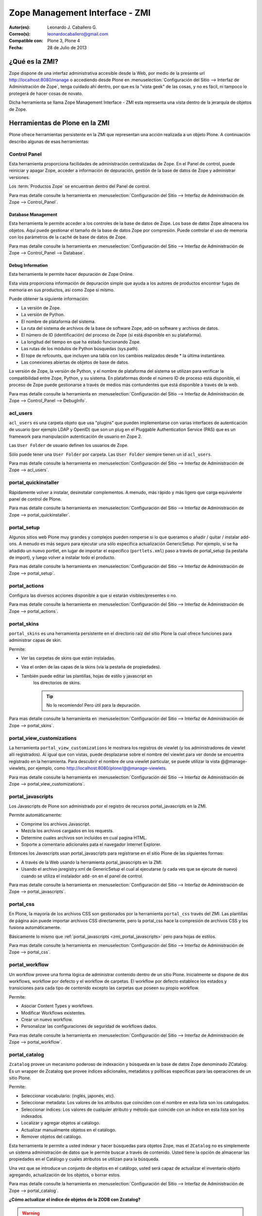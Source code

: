 .. -*- coding: utf-8 -*-

.. _zmi:

===============================
Zope Management Interface - ZMI
===============================

:Autor(es): Leonardo J. Caballero G.
:Correo(s): leonardocaballero@gmail.com
:Compatible con: Plone 3, Plone 4
:Fecha: 28 de Julio de 2013

.. _que_es_zmi:

¿Qué es la ZMI?
===============

Zope dispone de una interfaz administrativa accesible desde la Web, 
por medio de la presente url http://localhost:8080/manage o accediendo 
desde Plone en :menuselection:`Configuración del Sitio --> Interfaz de Administración de Zope`, 
tenga cuidado ahí dentro, por que es la "vista geek" de las cosas, y 
no es fácil, ni tampoco lo protegerá de hacer cosas de novato.

Dicha herramienta se llama Zope Management Interface - ZMI esta representa 
una vista dentro de la jerarquía de objetos de Zope. 

.. image:: ./images/zmi.png
  :alt: Zope Management Interface - ZMI
  :align: center
  :width: 465px
  :height: 283px
  :target: ../_images/zmi.png

.. _herramienta_plone_zmi:

Herramientas de Plone en la ZMI
===============================

Plone ofrece herramientas persistente en la ZMI que representan una acción 
realizada a un objeto Plone. A continuación describo algunas de esas 
herramientas:

Control Panel
-------------

Esta herramienta proporciona facilidades de administración centralizadas de Zope. 
En el Panel de control, puede reiniciar y apagar Zope, acceder a información de 
depuración, gestión de la base de datos de Zope y administrar versiones.

Los :term:`Productos Zope` se encuentran dentro del Panel de control.

Para mas detalle consulte la herramienta en :menuselection:`Configuración del Sitio --> Interfaz de Administración de Zope --> Control_Panel`.

.. image:: ./images/zmi_control_panel.jpg
  :alt: Control_Panel - ZMI
  :align: center
  :width: 471px
  :height: 258px
  :target: ../_images/zmi_control_panel.jpg

Database Management
~~~~~~~~~~~~~~~~~~~~

Esta herramienta le permite acceder a los controles de la base de datos de Zope. 
Los base de datos Zope almacena los objetos. Aquí puede gestionar el tamaño de la 
base de datos Zope por compresión. Puede controlar el uso de memoria con los parámetros 
de la caché de base de datos de Zope.

Para mas detalle consulte la herramienta en :menuselection:`Configuración del Sitio --> Interfaz de Administración de Zope --> Control_Panel --> Database`.

.. image:: ./images/zmi_database_management.png
  :alt: Database Management - ZMI
  :align: center
  :width: 461px
  :height: 181px
  :target: ../_images/zmi_database_management.png


Debug Information
~~~~~~~~~~~~~~~~~

Esta herramienta le permite hacer depuración de Zope Online.

Esta vista proporciona información de depuración simple que ayuda a los autores de 
productos encontrar fugas de memoria en sus productos, así como Zope sí mismo.

Puede obtener la siguiente información:

-  La versión de Zope.
-  La versión de Python.
-  El nombre de plataforma del sistema.
-  La ruta del sistema de archivos de la base de software Zope, add-on software y archivos de datos.
-  El número de ID (identificación) del proceso de Zope (si está disponible en su plataforma).
-  La longitud del tiempo en que ha estado funcionando Zope.
-  Las rutas de los módulos de Python búsquedas (sys.path).
-  El tope de refcounts, que incluyen una tabla con los cambios realizados desde * la última instantánea.
-  Las conexiones abiertas de objetos de base de datos.

La versión de Zope, la versión de Python, y el nombre de plataforma del sistema 
se utilizan para verificar la compatibilidad entre Zope, Python, y su sistema. 
En plataformas donde el número ID de proceso está disponible, el proceso de Zope 
puede gestionarse a través de medios más contundentes que está disponible a través 
de la web.

Para mas detalle consulte la herramienta en :menuselection:`Configuración del Sitio --> Interfaz de Administración de Zope --> Control_Panel --> DebugInfo`.

.. image:: ./images/zmi_debugifo.png
  :alt: DebugInfo - ZMI
  :align: center
  :width: 700px
  :height: 331px
  :target: ../_images/zmi_debugifo.png

.. _zmi_acl_users:

acl_users
---------

``acl_users`` es una carpeta objeto que usa "plugins" que pueden implementarse 
con varias interfaces de autenticación de usuario (por ejemplo LDAP y OpenID) 
que son un plug en el Pluggable Authentication Service (PAS) que es un framework 
para manipulación autenticación de usuario en Zope 2. 

Las ``User Folder`` de usuario definen los usuarios de Zope. 

Sólo puede tener una ``User Folder`` por carpeta. Las ``User Folder`` siempre tienen un id ``acl_users``.

Para mas detalle consulte la herramienta en :menuselection:`Configuración del Sitio --> Interfaz de Administración de Zope --> acl_users`.

.. image:: ./images/zmi_acl_users.png
  :alt: acl_users - ZMI
  :align: center
  :width: 639px
  :height: 307px
  :target: ../_images/zmi_acl_users.png

.. _zmi_portal_quickinstaller:

portal_quickinstaller
---------------------

Rápidamente volver a instalar, desinstalar complementos. A menudo, más rápido 
y más ligero que carga equivalente panel de control de Plone.

Para mas detalle consulte la herramienta en :menuselection:`Configuración del Sitio --> Interfaz de Administración de Zope --> portal_quickinstaller`.

.. image:: ./images/zmi_portal_quickinstaller.png
  :alt: portal_quickinstaller - ZMI
  :align: center
  :width: 540px
  :height: 290px
  :target: ../_images/zmi_portal_quickinstaller.png

.. _zmi_portal_setup:

portal_setup
------------

Algunos sitios web Plone muy grandes y complejos pueden romperse si lo que queramos 
o añadir / quitar / instalar add-ons. A menudo es más seguro para ejecutar una sólo 
específica actualización GenericSetup. Por ejemplo, si se ha añadido un nuevo portlet, 
en lugar de importar el específico (``portlets.xml``) paso a través de portal_setup 
(la pestaña de import), y luego volver a instalar todo el producto.

Para mas detalle consulte la herramienta en :menuselection:`Configuración del Sitio --> Interfaz de Administración de Zope --> portal_setup`.

.. image:: ./images/zmi_portal_setup.png
  :alt: portal_setup - ZMI
  :align: center
  :width: 799px
  :height: 309px
  :target: ../_images/zmi_portal_setup.png

.. _zmi_portal_actions:

portal_actions
--------------

Configura las diversos acciones disponible a que si estarán visibles/presentes o no.

Para mas detalle consulte la herramienta en :menuselection:`Configuración del Sitio --> Interfaz de Administración de Zope --> portal_actions`.

.. image:: ./images/zmi_portal_actions.png
  :alt: portal_actions - ZMI
  :align: center
  :width: 800px
  :height: 321px
  :target: ../_images/zmi_portal_actions.png

.. _zmi_portal_skins:

portal_skins
------------

``portal_skins`` es una herramienta persistente en el directorio raíz del sitio 
Plone la cual ofrece funciones para administrar capas de skin.

Permite: 

- Ver las carpetas de skins que están instaladas. 
- Vea el orden de las capas de la skins (vía la pestaña de propiedades). 
- También puede editar las plantillas, hojas de estilo y javascript en 
    los directorios de skins. 
    
    .. tip::
        No lo recomiendo! Pero útil para la depuración.

Para mas detalle consulte la herramienta en :menuselection:`Configuración del Sitio --> Interfaz de Administración de Zope --> portal_skins`. 

.. image:: ./images/zmi_portal_skins.png
  :alt: portal_skins - ZMI
  :align: center
  :width: 800px
  :height: 380px
  :target: ../_images/zmi_portal_skins.png

.. _zmi_portal_view_customizations:

portal_view_customizations
--------------------------

La herramienta ``portal_view_customizations`` le mostrara los registros de viewlet 
(y los administradores de viewlet allí registrados). Al igual que con vistas, puede 
desplazarse sobre el nombre del viewlet para ver donde se encuentra registrado en 
la herramienta. Para descubrir el nombre de una viewlet particular, se puede utilizar 
la vista @@manage-viewlets, por ejemplo, como http://localhost:8080/plone/@@manage-viewlets.

Para mas detalle consulte la herramienta en :menuselection:`Configuración del Sitio --> Interfaz de Administración de Zope --> portal_view_customizations`. 

.. image:: ./images/zmi_portal_view_customizations.png
  :alt: portal_view_customizations - ZMI
  :align: center
  :width: 728px
  :height: 372px
  :target: ../_images/zmi_portal_view_customizations.png

.. _zmi_portal_javascripts:

portal_javascripts
------------------

Los Javascripts de Plone son administrado por el registro de recursos portal_javascripts en la ZMI.

Permite automáticamente:

-  Comprime los archivos Javascript.

-  Mezcla los archivos cargados en los requests.

-  Determine cuales archivos son incluidos en cual pagina HTML.

-  Soporte a comentario adicionales pata el navegador Internet Explorer.

Entonces los Javascripts usan portal_javascripts para registrarse en el sitio Plone de las siguientes formas:

-  A través de la Web usando la herramienta portal_javascripts en la ZMI.

-  Usando el archivo jsregistry.xml de GenericSetup el cual al ejecutarse 
   (y cada ves que se ejecute de nuevo) cuando se utiliza el instalador 
   ``add-on`` en el panel de control.

Para mas detalle consulte la herramienta en :menuselection:`Configuración del Sitio --> Interfaz de Administración de Zope --> portal_javascripts`. 

.. image:: ./images/zmi_portal_javascripts.png
  :alt: portal_javascripts - ZMI
  :align: center
  :width: 766px
  :height: 431px
  :target: ../_images/zmi_portal_javascripts.png

.. _zmi_portal_css:

portal_css
----------

En Plone, la mayoría de los archivos CSS son gestionados por la herramienta 
``portal_css`` través del ZMI. Las plantillas de página aún puede importar 
archivos CSS directamente, pero la portal_css hace la compresión de archivos 
CSS y los fusiona automáticamente.

Básicamente lo mismo que :ref:`portal_javascripts <zmi_portal_javascripts>` 
pero para hojas de estilos.

Para mas detalle consulte la herramienta en :menuselection:`Configuración del Sitio --> Interfaz de Administración de Zope --> portal_css`. 

.. image:: ./images/zmi_portal_css.png
  :alt: portal_css - ZMI
  :align: center
  :width: 766px
  :height: 431px
  :target: ../_images/zmi_portal_css.png

.. _zmi_portal_workflow:

portal_workflow
---------------

Un workflow provee una forma lógica de administrar contenido dentro 
de un sitio Plone. Inicialmente se dispone de dos workflows, workflow 
por defecto y el workflow de carpetas. El workflow por defecto establece 
los estados y transiciones para cada tipo de contenido excepto las carpetas 
que poseen su propio workflow.

Permite: 

- Asociar Content Types y workflows.

- Modificar Workflows existentes.

- Crear un nuevo workflow.

- Personalizar las configuraciones de seguridad de workflows dados.

Para mas detalle consulte la herramienta en :menuselection:`Configuración del Sitio --> Interfaz de Administración de Zope --> portal_workflow`.

.. image:: ./images/zmi_portal_workflow.png
  :alt: portal_workflow - ZMI
  :align: center
  :width: 766px
  :height: 431px
  :target: ../_images/zmi_portal_workflow.png

.. _zmi_portal_catalog:

portal_catalog
--------------

``Zcatalog`` provee un mecanismo poderoso de indexación y búsqueda en la base 
de datos Zope denominado ZCatalog. Es un wrapper de Zcatalog que provee índices 
adicionales, metadatos y políticas específicas para las operaciones de un sitio Plone.

Permite:

- Seleccionar vocabulario: (inglés, japonés, etc).

- Seleccionar metadata: Los valores de los atributos que coinciden con el nombre 
  en esta lista son los catalogados.

- Seleccionar índices: Los valores de cualquier atributo y método que coincide con 
  un índice en esta lista son los indexados.

- Localizar y agregar objetos al catálogo.

- Actualizar manualmente objetos en el catálogo.

- Remover objetos del catálogo.

Esta herramienta le permite a usted indexar y hacer búsquedas para objetos Zope, mas 
el ``ZCatalog`` no es simplemente un sistema administración de datos que le permite 
buscar a través de contenido. Usted tiene la opción de almacenar las propiedades en 
el Catálogo y cuales atributos se utilizan para la búsqueda.

Una vez que se introduce un conjunto de objetos en el catálogo, usted será capaz de 
actualizar el inventario objeto agregando, actualización de los objetos, o borrar estos.

Para mas detalle consulte la herramienta en :menuselection:`Configuración del Sitio --> Interfaz de Administración de Zope --> portal_catalog`.

.. image:: ./images/zmi_portal_catalog.png
  :alt: portal_catalog - ZMI
  :align: center
  :width: 742px
  :height: 288px
  :target: ../_images/zmi_portal_catalog.png

**¿Cómo actualizar el índice de objetos de la ZODB con Zcatalog?**

.. todo::
    Por definir por que este punto.

.. warning::

    Por precaución has un respaldo de tu ZODB en ``var/filestorage/Data.*``

Accede a tu ZMI de tu sitio Plone :menuselection:`Configuración del Sitio --> Interfaz de Administración de Zope --> portal_catalog --> Advanced` allí encontrara las siguientes opciones:

.. image:: ./images/zmi_portal_catalog_Advanced.png
  :alt: portal_catalog - Advanced - ZMI
  :align: center
  :width: 742px
  :height: 288px
  :target: ../_images/zmi_portal_catalog_Advanced.png

**Catalog Maintenance:** con esta tarea realizas la actualización del catálogo, 
el cual actualizará todos los registros del catálogo y eliminar registros no 
válidos. Para ello, en la limpieza de todos los índices y volver a catalogar 
todos los objetos actualmente indexados. Precaución el Borrado del catálogo 
eliminará todas las entradas. El registro de progreso de cada N objetos re-indexado 
al registro Zope (establecido en 0 para deshabilitar el registro).

**Clear and Rebuild:** Con esta tarea se Borrar y Reconstrucción se eliminarán todas 
las entradas del catálogo, y luego caminar todo el portal en busca de objetos de 
contenido que deben ser indexados en el catálogo y el índice de ellos. Haciendo esto 
eliminará las entradas inapropiados del catálogo de portal (scripts, plantillas) y 
conservar todo el contenido indexado. Esto puede tomar mucho tiempo, pero es la forma 
correcta de reconstruir un catálogo que ha tenido indebidamente objetos añadidos o 
eliminados.

temp_folder
-----------

Temporary Folders son las carpetas que almacenan sus contenidos "en memoria", 
en la misma forma como un disco RAM. El contenido de una carpeta temporal se pierden 
al apagar.

Por defecto, Zope creará una carpeta temporal llamada "temp_folder" en la raíz de todas 
las instalaciones de Zope. Esta carpeta temporal será utilizada por la maquinaria Zope 
sesiones, pero puede ser utilizado para otros propósitos.

Para mas detalle consulte la herramienta en :menuselection:`Configuración del Sitio --> Interfaz de Administración de Zope --> temp_folder`.

.. image:: ./images/zmi_temp_folder.png
  :alt: temp_folder - ZMI
  :align: center
  :width: 540px
  :height: 154px
  :target: ../_images/zmi_temp_folder.png

Referencias
===========

-   `Using the Zope Management Interface`_.
-   `Anatomía de Plone`_ de la empresa menttes.
-   `Zope Management Interface know-how for better Plone development`_.

.. _ZMI (Zope Management Interface): http://wiki.zope.org/zope2/ZMIZopeManagementInterface
.. _Zope Management Interface: https://weblion.psu.edu/trac/weblion/wiki/ZopeManagementInterface
.. _Using the Zope Management Interface: http://docs.zope.org/zope2/zope2book/UsingZope.html
.. _Anatomía de Plone: http://www.slideshare.net/r0ver/anatomia-de-plone
.. _Zope Management Interface know-how for better Plone development: http://stackoverflow.com/questions/5098499/zope-management-interface-know-how-for-better-plone-development
